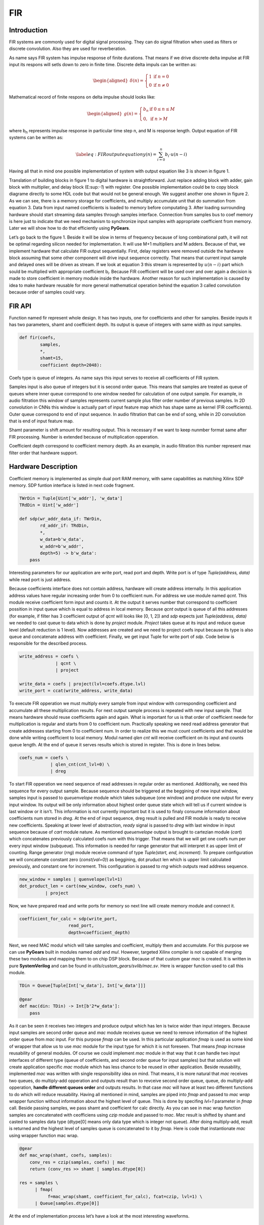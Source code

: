 FIR
===

Introduction
------------

FIR systems are commonly used for digital signal processing. They can do
signal filtration when used as filters or discrete convolution. Also
they are used for reverberation.

As name says FIR system has impulse response of finite durations. That
means if we drive discrete delta impulse at FIR input its respons will
setls down to zero in finite time. Discrete delta impuls can be written
as:

.. math::

   \begin{aligned}
       \delta(n) = 
       \left\{
           \begin{array}{ll}
               1 & \mbox{if } n = 0 \\
               0 & \mbox{if } n \neq 0
           \end{array}
       \right.     \end{aligned}

Mathematical record of finite respons on delta impulse should looks
like:

.. math::

   \begin{aligned}
       g(n) =
       \left\{
           \begin{array}{ll}
               b_n & \mbox{if } 0 \leq n \leq M \\
               0, & \mbox{if } n > M       
           \end{array}
       \right.\end{aligned}

where b\ :sub:`n` represents impulse response in particular time step n,
and M is response length. Output equation of FIR systems can be written
as:

.. math::

   \label{eq:FIR output equation}
   y(n) = \sum_{i=0}^{n}{b_{i} \cdot u(n-i)}

Having all that in mind one possible implementation of system with
output equation like 3 is shown in figure 1.

Translation of building blocks in figure 1 to digital hardware is
straightforward. Just replace adding block with adder, gain block with
multiplier, and delay block (E:sup:`-1`) with register. One possible
implementation could be to copy block diagrame directly to some HDL code
but that would not be general enough. We suggest another one shown in
figure 2. As we can see, there is a memory storage for coefficients, and
multiply accumulate unit that do summation from equation 3. Data from
input named coefficients is loaded to memory before computating 3. After
loading surrounding hardware should start streaming data samples through
samples interface. Connection from samples bus to coef memory is here
just to indicate that we need mechanism to synchronize input samples
with appropriate coefficient from memory. Later we will show how to do
that efficiently using **PyGears**.

Let’s go back to the figure 1. Beside it will be slow in terms of
frequency because of long combinational path, it will not be optimal
regarding silicon needed for implementation. It will use M+1 multipliers
and M adders. Because of that, we implement hardware that calculate FIR
output sequentially. First, delay registers were removed outside the
hardware block assuming that some other component will drive input
sequence correctly. That means that current input sample and delayed
ones will be driven as stream. If we look at equation 3 this stream is
represented by :math:`u(n-i)` part which sould be multiplied with
appropriate coefficient b\ :sub:`i`. Because FIR coefficient will be
used over and over again a decision is made to store coefficient in
memory module inside the hardware. Another reason for such
implementation is caused by idea to make hardware reusable for more
general mathematical operation behind the equation 3 called convolution
because order of samples could vary.

FIR API
-------

Function named fir represent whole design. It has two inputs, one for
coefficients and other for samples. Beside inputs it has two parameters,
shamt and coefficient depth. Its output is queue of integers with same
width as input samples.

.. code:: python

    def fir(coefs,
            samples,
            *,
            shamt=15,
            coefficient depth=2048):

Coefs type is queue of integers. As name says this input serves to
receive all coefficients of FIR system.

Samples input is also queue of integers but it is second order queue.
This means that samples are treated as queue of queues where inner queue
correspond to one window needed for calculation of one output sample.
For example, in audio filtration this window of samples represents
current sample plus filter order number of previous samples. In 2D
convolution in CNNs this window is actually part of input feature map
which has shape same as kernel (FIR coefficients). Outer queue
correspond to end of input sequence. In audio filtration that can be end
of song, while in 2D convolution that is end of input feature map.

Shamt parameter is shift amount for resulting output. This is necessary
if we want to keep nunmber format same after FIR processing. Number is
extended because of multiplication opperation.

Coefficient depth correspond to coefficient memory depth. As an example,
in audio filtration this number represent max filter order that hardware
support.

Hardware Description
--------------------

Coefficient memory is implemented as simple dual port RAM memory, with
same capabilities as matching Xilinx SDP memory. SDP funtion interface
is listed in next code fragment.

.. code:: python

    TWrDin = Tuple[Uint['w_addr'], 'w_data']
    TRdDin = Uint['w_addr']

    def sdp(wr_addr_data_if: TWrDin,
            rd_addr_if: TRdDin,
            *,
            w_data=b'w_data',
            w_addr=b'w_addr',
            depth=5) -> b'w_data':
        pass

Interesting parameters for our application are write port, read port and
depth. Write port is of type *Tuple(address, data)* while read port is
just address.

Because coefficients interface does not contain address, hardware will
create address internally. In this application address values have
regular increasing order from 0 to coefficient num. For address we use
module named *qcnt*. This module receive coefficient form input and
counts it. At the output it serves number that correspond to coefficient
possition in input queue which is equal to address in local memory.
Because *qcnt* output is queue of all this addresses (for example, if
filter has 3 coefficient output of *qcnt* will looks like [0, 1, 2]) and
*sdp* expects just *Tuple(address, data)* we needed to cast queue to
data which is done by *project* module. *Project* takes queue at its
input and reduce queue level (default reduction is 1 level). Now
addresses are created and we need to project coefs input because its
type is also queue and concatenate address with coefficient. Finally, we
get input Tuple for write port of *sdp*. Code below is responsible for
the described process.

.. code:: python

    write_address = coefs \
                  | qcnt \
                  | project

    write_data = coefs | project(lvl=coefs.dtype.lvl)
    write_port = ccat(write_address, write_data)

To execute FIR opperation we must multiply every sample from input
window with corresponding coefficient and accumulate all these
multiplication results. For next output sample process is repeated with
new input sample. That means hardware should reuse coefficients again
and again. What is important for us is that order of coefficient neede
for multiplication is regular and starts from 0 to coefficient num.
Practically speaking we need read address generator that create
addresses starting from 0 to coefficient num. In order to realize this
we must count coefficients and that would be done while writing
coefficient to local memory. Modul named *qlen cnt* will receive
coefficient on its input and counts queue length. At the end of queue it
serves results which is stored in register. This is done in lines below.

.. code:: python

        coefs_num = coefs \
                    | qlen_cnt(cnt_lvl=0) \
                    | dreg

To start FIR opperation we need sequence of read addresses in regular
order as mentioned. Additionally, we need this sequence for every output
sample. Because sequence should be triggered at the beggining of new
input window, samples input is passed to *queuenvelope* module which
takes subqueue (one window) and produce one output for every input
window. Its output will be only information about highest order queue
state which will tell us if current window is last window or it isn’t.
This information is not currently important but it is used to finaly
consume information about coefficients num stored in *dreg*. At the end
of input sequence, dreg result is pulled and FIR module is ready to
receive new coefficients. Speaking at lower level of abstraction,
*ready* signal is passed to *dreg* with last window in input sequence
because of *cart* module nature. As mentioned *queuenvelope* output is
brought to cartezian module (*cart*) which concatenates previously
calculated coefs num with this trigger. That means that we will get one
coefs num per every input window (subqueue). This information is needed
for range generator that will interpret it as upper limit of counting.
Range generator (*rng*) module receive command of type *Tuple(start,
end, increment)*. To prepare configuration we will concatenate constant
zero (*const(val=0)*) as beggining, dot pruduct len which is upper limit
calculated previously, and constant one for increment. This
configuration is passed to *rng* which outputs read address sequence.

.. code:: python

    new_window = samples | quenvelope(lvl=1)
    dot_product_len = cart(new_window, coefs_num) \
              | project

Now, we have prepared read and write ports for memory so next line will
create memory module and connect it.

.. code:: python

    coefficient_for_calc = sdp(write_port, 
                       read_port, 
                       depth=coefficient_depth)

Next, we need MAC modul which will take samples and coefficient,
multiply them and accumulate. For this purpose we can use **PyGears**
built in modules named *add* and *mul*. However, targeted Xilinx
compiler is not capable of merging these two modules and mapping them to
on chip DSP block. Because of that custom gear *mac* is created. It is
written in pure **SystemVerilog** and can be found in
*utils/custom\_gears/svlib/mac.sv*. Here is wrapper function used to
call this module.

.. code:: python

    TDin = Queue[Tuple[Int['w_data'], Int['w_data']]]

    @gear
    def mac(din: TDin) -> Int[b'2*w_data']:
        pass

As it can be seen it receives two integers and produce output which has
len is twice wider than input integers. Because input samples are second
order queue and *mac* module receives queue we need to remove
information of the highest order queue from *mac* input. For this
purpose *fmap* can be used. In this particular application *fmap* is
used as some kind of wrapper that allow us to use *mac* module for the
input type for which it is not foreseen. That means *fmap* increase
reusability of general modules. Of course we could implement *mac*
module in that way that it can handle two input interfaces of different
type (queue of coefficients, and second order queue for input samples)
but that solution will create application specific *mac* module which
has less chance to be reused in other application. Beside reusability,
implemented *mac* was written with single responsibility idea on mind.
That means, it is more natural that *mac* receives two queues, do
multiply-add opperation and outputs result than to revceive second order
queue, queue, do multiply-add opperation, **handle different queues
order** and outputs results. In that case *mac* will have at least two
different functions to do which will reduce reusability. Having all
mentioned in mind, samples are piped into *fmap* and passed to *mac
wrap* wrapper function without information about the highest level of
queue. This is done by specifing *lvl=1* parameter in *fmap* call.
Beside passing samples, we pass shamt and coefficient for calc directly.
As you can see in mac wrap function samples are concatenated with
ceofficiens using *czip* module and passed to *mac*. *Mac* result is
shifted by shamt and casted to samples data type (dtype[0] means only
data type which is integer not queue). After doing multiply-add, result
is returned and the highest level of samples queue is concatenated to it
by *fmap*. Here is code that instantionate *mac* using wrapper function
mac wrap.

.. code:: python

    @gear
    def mac_wrap(shamt, coefs, samples):
        conv_res = czip(samples, coefs) | mac
        return (conv_res >> shamt | samples.dtype[0])

    res = samples \
          | fmap(
               f=mac_wrap(shamt, coefficient_for_calc), fcat=czip, lvl=1) \
          | Queue[samples.dtype[0]]

At the end of implementation process let’s have a look at the most
interesting waveforms.

...

